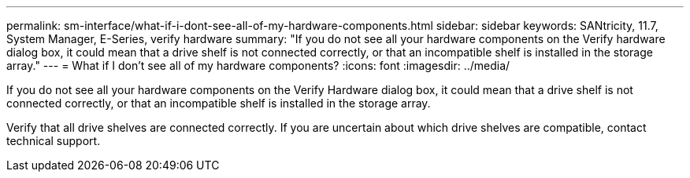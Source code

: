 ---
permalink: sm-interface/what-if-i-dont-see-all-of-my-hardware-components.html
sidebar: sidebar
keywords: SANtricity, 11.7, System Manager, E-Series, verify hardware
summary: "If you do not see all your hardware components on the Verify hardware dialog box, it could mean that a drive shelf is not connected correctly, or that an incompatible shelf is installed in the storage array."
---
= What if I don't see all of my hardware components?
:icons: font
:imagesdir: ../media/

[.lead]
If you do not see all your hardware components on the Verify Hardware dialog box, it could mean that a drive shelf is not connected correctly, or that an incompatible shelf is installed in the storage array.

Verify that all drive shelves are connected correctly. If you are uncertain about which drive shelves are compatible, contact technical support.
